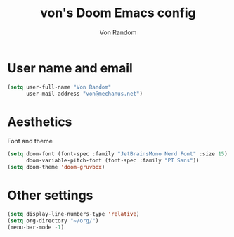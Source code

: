 #+title: von's Doom Emacs config
#+author: Von Random
#+options: toc:2

* User name and email
#+begin_src emacs-lisp
(setq user-full-name "Von Random"
      user-mail-address "von@mechanus.net")
#+end_src

* Aesthetics
Font and theme
#+begin_src emacs-lisp
(setq doom-font (font-spec :family "JetBrainsMono Nerd Font" :size 15)
      doom-variable-pitch-font (font-spec :family "PT Sans"))
(setq doom-theme 'doom-gruvbox)
#+end_src

* Other settings
#+begin_src emacs-lisp
(setq display-line-numbers-type 'relative)
(setq org-directory "~/org/")
(menu-bar-mode -1)
#+end_src
